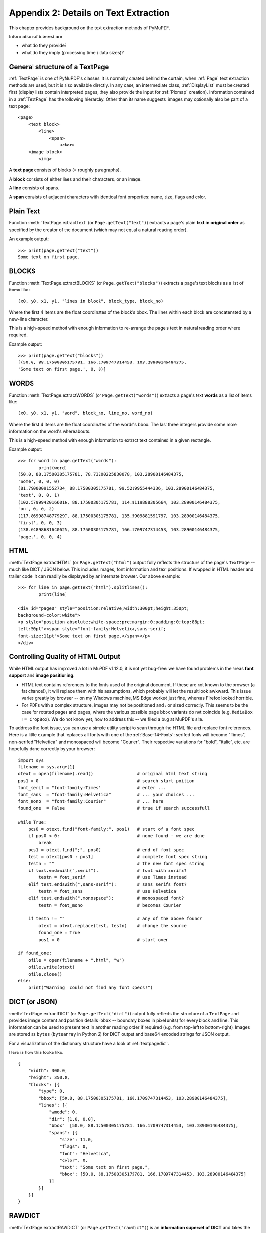 .. _Appendix2:

======================================
Appendix 2: Details on Text Extraction
======================================
This chapter provides background on the text extraction methods of PyMuPDF.

Information of interest are

* what do they provide?
* what do they imply (processing time / data sizes)?

General structure of a TextPage
~~~~~~~~~~~~~~~~~~~~~~~~~~~~~~~
:ref:`TextPage` is one of PyMuPDF's classes. It is normally created behind the curtain, when :ref:`Page` text extraction methods are used, but it is also available directly. In any case, an intermediate class, :ref:`DisplayList` must be created first (display lists contain interpreted pages, they also provide the input for :ref:`Pixmap` creation). Information contained in a :ref:`TextPage` has the following hierarchy. Other than its name suggests, images may optionally also be part of a text page::

 <page>
     <text block>
         <line>
             <span>
                 <char>
     <image block>
         <img>

A **text page** consists of blocks (= roughly paragraphs).

A **block** consists of either lines and their characters, or an image.

A **line** consists of spans.

A **span** consists of adjacent characters with identical font properties: name, size, flags and color.

Plain Text
~~~~~~~~~~

Function :meth:`TextPage.extractText` (or ``Page.getText("text")``) extracts a page's plain **text in original order** as specified by the creator of the document (which may not equal a natural reading order).

An example output::

    >>> print(page.getText("text"))
    Some text on first page.


BLOCKS
~~~~~~~~~~

Function :meth:`TextPage.extractBLOCKS` (or ``Page.getText("blocks")``) extracts a page's text blocks as a list of items like::

    (x0, y0, x1, y1, "lines in block", block_type, block_no)

Where the first 4 items are the float coordinates of the block's bbox. The lines within each block are concatenated by a new-line character.

This is a high-speed method with enough information to re-arrange the page's text in natural reading order where required.

Example output::

    >>> print(page.getText("blocks"))
    [(50.0, 88.17500305175781, 166.1709747314453, 103.28900146484375,
    'Some text on first page.', 0, 0)]


WORDS
~~~~~~~~~~

Function :meth:`TextPage.extractWORDS` (or ``Page.getText("words")``) extracts a page's text **words** as a list of items like::

    (x0, y0, x1, y1, "word", block_no, line_no, word_no)

Where the first 4 items are the float coordinates of the words's bbox. The last three integers provide some more information on the word's whereabouts.

This is a high-speed method with enough information to extract text contained in a given rectangle.

Example output::

    >>> for word in page.getText("words"):
            print(word)
    (50.0, 88.17500305175781, 78.73200225830078, 103.28900146484375,
    'Some', 0, 0, 0)
    (81.79000091552734, 88.17500305175781, 99.5219955444336, 103.28900146484375,
    'text', 0, 0, 1)
    (102.57999420166016, 88.17500305175781, 114.8119888305664, 103.28900146484375,
    'on', 0, 0, 2)
    (117.86998748779297, 88.17500305175781, 135.5909881591797, 103.28900146484375,
    'first', 0, 0, 3)
    (138.64898681640625, 88.17500305175781, 166.1709747314453, 103.28900146484375,
    'page.', 0, 0, 4)

HTML
~~~~

:meth:`TextPage.extractHTML` (or ``Page.getText("html")`` output fully reflects the structure of the page's ``TextPage`` -- much like DICT / JSON below. This includes images, font information and text positions. If wrapped in HTML header and trailer code, it can readily be displayed by an internate browser. Our above example::

    >>> for line in page.getText("html").splitlines():
            print(line)

    <div id="page0" style="position:relative;width:300pt;height:350pt;
    background-color:white">
    <p style="position:absolute;white-space:pre;margin:0;padding:0;top:88pt;
    left:50pt"><span style="font-family:Helvetica,sans-serif;
    font-size:11pt">Some text on first page.</span></p>
    </div>


.. _HTMLQuality:

Controlling Quality of HTML Output
~~~~~~~~~~~~~~~~~~~~~~~~~~~~~~~~~~~~~~~~
While HTML output has improved a lot in MuPDF v1.12.0, it is not yet bug-free: we have found problems in the areas **font support** and **image positioning**.

* HTML text contains references to the fonts used of the original document. If these are not known to the browser (a fat chance!), it will replace them with his assumptions, which probably will let the result look awkward. This issue varies greatly by browser -- on my Windows machine, MS Edge worked just fine, whereas Firefox looked horrible.

* For PDFs with a complex structure, images may not be positioned and / or sized correctly. This seems to be the case for rotated pages and pages, where the various possible page bbox variants do not coincide (e.g. ``MediaBox != CropBox``). We do not know yet, how to address this -- we filed a bug at MuPDF's site.

To address the font issue, you can use a simple utility script to scan through the HTML file and replace font references. Here is a little example that replaces all fonts with one of the :ref:`Base-14-Fonts`: serifed fonts will become "Times", non-serifed "Helvetica" and monospaced will become "Courier". Their respective variations for "bold", "italic", etc. are hopefully done correctly by your browser::

 import sys
 filename = sys.argv[1]
 otext = open(filename).read()                 # original html text string
 pos1 = 0                                      # search start poition
 font_serif = "font-family:Times"              # enter ...
 font_sans  = "font-family:Helvetica"          # ... your choices ...
 font_mono  = "font-family:Courier"            # ... here
 found_one  = False                            # true if search successfull

 while True:
     pos0 = otext.find("font-family:", pos1)   # start of a font spec
     if pos0 < 0:                              # none found - we are done
         break
     pos1 = otext.find(";", pos0)              # end of font spec
     test = otext[pos0 : pos1]                 # complete font spec string
     testn = ""                                # the new font spec string
     if test.endswith(",serif"):               # font with serifs?
         testn = font_serif                    # use Times instead
     elif test.endswith(",sans-serif"):        # sans serifs font?
         testn = font_sans                     # use Helvetica
     elif test.endswith(",monospace"):         # monospaced font?
         testn = font_mono                     # becomes Courier
 
     if testn != "":                           # any of the above found?
         otext = otext.replace(test, testn)    # change the source
         found_one = True
         pos1 = 0                              # start over
 
 if found_one:
     ofile = open(filename + ".html", "w")
     ofile.write(otext)
     ofile.close()
 else:
     print("Warning: could not find any font specs!")



DICT (or JSON)
~~~~~~~~~~~~~~~~

:meth:`TextPage.extractDICT` (or ``Page.getText("dict")``) output fully reflects the structure of a ``TextPage`` and provides image content and position details (``bbox`` -- boundary boxes in pixel units) for every block and line. This information can be used to present text in another reading order if required (e.g. from top-left to bottom-right). Images are stored as ``bytes`` (``bytearray`` in Python 2) for DICT output and base64 encoded strings for JSON output.

For a visuallization of the dictionary structure have a look at :ref:`textpagedict`.

Here is how this looks like::

    {
        "width": 300.0,
        "height": 350.0,
        "blocks": [{
            "type": 0,
            "bbox": [50.0, 88.17500305175781, 166.1709747314453, 103.28900146484375],
            "lines": [{
                "wmode": 0,
                "dir": [1.0, 0.0],
                "bbox": [50.0, 88.17500305175781, 166.1709747314453, 103.28900146484375],
                "spans": [{
                    "size": 11.0,
                    "flags": 0,
                    "font": "Helvetica",
                    "color": 0,
                    "text": "Some text on first page.",
                    "bbox": [50.0, 88.17500305175781, 166.1709747314453, 103.28900146484375]
                }]
            }]
        }]
    }

RAWDICT
~~~~~~~~~~~~~~~~
:meth:`TextPage.extractRAWDICT` (or ``Page.getText("rawdict")``) is an **information superset of DICT** and takes the detail level one step deeper. It looks exactly like the above, except that the ``"text"`` items (*string*) are replaced by ``"chars"`` items (*list*). Each ``"chars"`` entry is a character *dict*. For example, here is what you would see in place of item ``"text": "Text in black color."`` above::

    "chars": [{
        "origin": [50.0, 100.0],
        "bbox": [50.0, 88.17500305175781, 57.336997985839844, 103.28900146484375],
        "c": "S"
    }, {
        "origin": [57.33700180053711, 100.0],
        "bbox": [57.33700180053711, 88.17500305175781, 63.4530029296875, 103.28900146484375],
        "c": "o"
    }, {
        "origin": [63.4530029296875, 100.0],
        "bbox": [63.4530029296875, 88.17500305175781, 72.61600494384766, 103.28900146484375],
        "c": "m"
    }, {
        "origin": [72.61600494384766, 100.0],
        "bbox": [72.61600494384766, 88.17500305175781, 78.73200225830078, 103.28900146484375],
        "c": "e"
    }, {
        "origin": [78.73200225830078, 100.0],
        "bbox": [78.73200225830078, 88.17500305175781, 81.79000091552734, 103.28900146484375],
        "c": " "
    < ... deleted ... >
    }, {
        "origin": [163.11297607421875, 100.0],
        "bbox": [163.11297607421875, 88.17500305175781, 166.1709747314453, 103.28900146484375],
        "c": "."
    }],


XML
~~~

The :meth:`TextPage.extractXML` (or ``Page.getText("xml")``) version extracts text (no images) with the detail level of RAWDICT::
  
    >>> for line in page.getText("xml").splitlines():
        print(line)

    <page id="page0" width="300" height="350">
    <block bbox="50 88.175 166.17098 103.289">
    <line bbox="50 88.175 166.17098 103.289" wmode="0" dir="1 0">
    <font name="Helvetica" size="11">
    <char quad="50 88.175 57.336999 88.175 50 103.289 57.336999 103.289" x="50"
    y="100" color="#000000" c="S"/>
    <char quad="57.337 88.175 63.453004 88.175 57.337 103.289 63.453004 103.289" x="57.337"
    y="100" color="#000000" c="o"/>
    <char quad="63.453004 88.175 72.616008 88.175 63.453004 103.289 72.616008 103.289" x="63.453004"
    y="100" color="#000000" c="m"/>
    <char quad="72.616008 88.175 78.732 88.175 72.616008 103.289 78.732 103.289" x="72.616008"
    y="100" color="#000000" c="e"/>
    <char quad="78.732 88.175 81.79 88.175 78.732 103.289 81.79 103.289" x="78.732"
    y="100" color="#000000" c=" "/>

    ... deleted ...

    <char quad="163.11298 88.175 166.17098 88.175 163.11298 103.289 166.17098 103.289" x="163.11298"
    y="100" color="#000000" c="."/>
    </font>
    </line>
    </block>
    </page>

.. note:: We have successfully tested `lxml <https://pypi.org/project/lxml/>`_ to interpret this output.

XHTML
~~~~~
:meth:`TextPage.extractXHTML` (or ``Page.getText("xhtml")``) is a variation of TEXT but in HTML format, containing the bare text and images ("semantic" output)::

    <div id="page0">
    <p>Some text on first page.</p>
    </div>

.. _text_extraction_flags:

Text Extraction Flags Defaults
~~~~~~~~~~~~~~~~~~~~~~~~~~~~~~~
.. versionadded:: 1.16.2 Method :meth:`Page.getText` supports a keyword parameter ``flags`` *(int)* to control the amount and the quality of extracted data. The following table shows the defaults settings (flags parameter omitted or None) for each extraction variant. A description of the respective bit settings can be found in :ref:`TextPreserve`.

=================== ==== ==== ===== === ==== ======= ===== ======
Indicator           text html xhtml xml dict rawdict words blocks
=================== ==== ==== ===== === ==== ======= ===== ======
preserve ligatures  1    1    1     1   1    1       1     1
preserve whitespace 1    1    1     1   1    1       1     1
preserve images     n/a  1    1     n/a 1    1       n/a   0
inhibit spaces      0    0    0     0   0    0       0     0
=================== ==== ==== ===== === ==== ======= ===== ======

* **"json"** is handled exactly like **"dict"** and is hence left out.
* An "n/a" specification means a value of 0 and setting this bit never has any effect on the output (but an adverse effect on performance).
* If you are not interested in images when using an output variant which includes them by default, then by all means set the respective bit off: You will experience a better performance and much lower space requirements.

To show the effect of ``TEXT_INHIBIT_SPACES`` have a look at this example::

    >>> print(page.getText("text"))
    H a l l o !
    Mo r e  t e x t
    i s  f o l l o w i n g
    i n  E n g l i s h
    . . .  l e t ' s  s e e
    w h a t  h a p p e n s .
    >>> print(page.getText("text", flags=fitz.TEXT_INHIBIT_SPACES))
    Hallo!
    More text
    is following
    in English
    ... let's see
    what happens.
    >>> 


Performance
~~~~~~~~~~~~
The text extraction methods differ significantly: in terms of information they supply, and in terms of resource requirements and runtimes. Generally, more information of course means that more processing is required and a higher data volume is generated.

.. note:: Especially images have a **very significant** impact. Make sure to exclude them (via the ``flags`` parameter) whenever you do not need them. To process the below mentioned 2'700 total pages with default flags settings required 160 seconds across all extraction methods. When all images where excluded, less than 50% of that time (77 seconds) were needed.

To begin with, all methods are **very fast** in relation to other products out there in the market. In terms of processing speed, we are not aware of a faster (free) tool. Even the most detailed method, RAWDICT, processes all 1'310 pages of the :ref:`AdobeManual` in less than 5 seconds (simple text needs less than 2 seconds here).

The following table shows average relative speeds ("RSpeed", baseline 1.00 is TEXT), taken across ca. 1400 text-heavy and 1300 image-heavy pages.

======= ====== ===================================================================== ==========
Method  RSpeed Comments                                                               no images
======= ====== ===================================================================== ==========
TEXT     1.00  no images, **plain** text, line breaks                                 1.00
BLOCKS   1.00  image bboxes (only), **block** level text with bboxes, line breaks     1.00
WORDS    1.02  no images, **word** level text with bboxes                             1.02
XML      2.72  no images, **char** level text, layout and font details                2.72
XHTML    3.32  **base64** images, **span** level text, no layout info                 1.00
HTML     3.54  **base64** images, **span** level text, layout and font details        1.01
DICT     3.93  **binary** images, **span** level text, layout and font details        1.04
RAWDICT  4.50  **binary** images, **char** level text, layout and font details        1.68
======= ====== ===================================================================== ==========

As mentioned: when excluding all images (last column), the relative speeds are changing drastically: except RAWDICT and XML, the other methods are almost equally fast, and RAWDICT requires 40% less execution time than the **now slowest XML**.

Look at chapter **Appendix 1** for more performance information.
